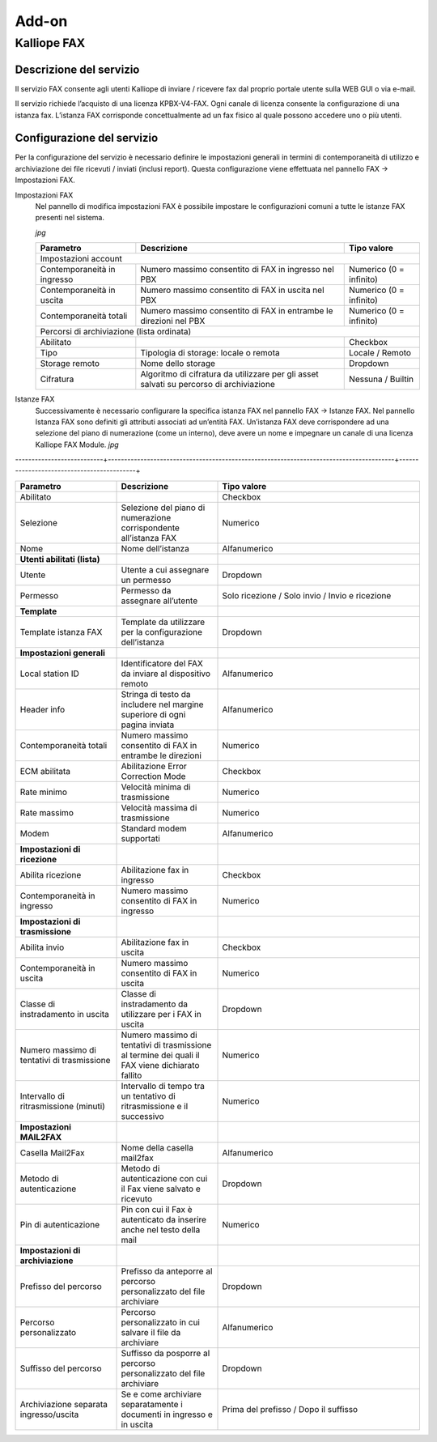 Add-on
=====

.. _installation:

Kalliope FAX
------------

Descrizione del servizio
+++++++++++
Il servizio FAX consente agli utenti Kalliope di inviare / ricevere fax dal proprio portale utente sulla WEB GUI o via e-mail.

Il servizio richiede l’acquisto di una licenza KPBX-V4-FAX. Ogni canale di licenza consente la configurazione di una istanza fax. L’istanza FAX corrisponde concettualmente ad un fax fisico al quale possono accedere uno o più utenti.

Configurazione del servizio
+++++++++++
Per la configurazione del servizio è necessario definire le impostazioni generali in termini di contemporaneità di utilizzo e archiviazione dei file ricevuti / inviati (inclusi report). Questa configurazione viene effettuata nel pannello FAX → Impostazioni FAX.

Impostazioni FAX
   Nel pannello di modifica impostazioni FAX è possibile impostare le configurazioni comuni a tutte le istanze FAX presenti nel sistema.
   
   *jpg*
   
   +-----------------------------+------------------------------------------------------------------------------------------+-------------------------+
   | Parametro                   | Descrizione                                                                              | Tipo valore             |
   +=============================+==========================================================================================+=========================+
   | Impostazioni account                                                                                                                             |
   +-----------------------------+------------------------------------------------------------------------------------------+-------------------------+
   | Contemporaneità in ingresso | Numero massimo consentito di FAX in ingresso nel PBX                                     | Numerico (0 = infinito) |
   +-----------------------------+------------------------------------------------------------------------------------------+-------------------------+
   | Contemporaneità in uscita   | Numero massimo consentito di FAX in uscita nel PBX                                       | Numerico (0 = infinito) |
   +-----------------------------+------------------------------------------------------------------------------------------+-------------------------+
   | Contemporaneità totali      | Numero massimo consentito di FAX in entrambe le direzioni nel PBX                        | Numerico (0 = infinito) |
   +-----------------------------+------------------------------------------------------------------------------------------+-------------------------+
   | Percorsi di archiviazione (lista ordinata)                                                                                                       |
   +-----------------------------+------------------------------------------------------------------------------------------+-------------------------+
   | Abilitato                   |                                                                                          | Checkbox                |   
   +-----------------------------+------------------------------------------------------------------------------------------+-------------------------+
   | Tipo                        | Tipologia di storage: locale o remota                                                    | Locale / Remoto         |   
   +-----------------------------+------------------------------------------------------------------------------------------+-------------------------+
   | Storage remoto              | Nome dello storage                                                                       | Dropdown                |   
   +-----------------------------+------------------------------------------------------------------------------------------+-------------------------+
   | Cifratura                   | Algoritmo di cifratura da utilizzare per gli asset salvati su percorso di archiviazione  | Nessuna / Builtin       |   
   +-----------------------------+------------------------------------------------------------------------------------------+-------------------------+

Istanze FAX
   Successivamente è necessario configurare la specifica istanza FAX nel pannello FAX → Istanze FAX. Nel pannello Istanza FAX sono definiti gli attributi associati ad    un’entità FAX. Un’istanza FAX deve corrispondere ad una selezione del piano di numerazione (come un interno), deve avere un nome e impegnare un canale di una          licenza Kalliope FAX Module.
   *jpg*
---------------------------+----------------------------------------------------------------------------------------+-------------------------------------------+


.. list-table::  
   :widths: 25 25 50
   :header-rows: 1

   * - Parametro
     - Descrizione
     - Tipo valore
   * - Abilitato
     -
     - Checkbox
   * - Selezione
     - Selezione del piano di numerazione corrispondente all’istanza FAX
     - Numerico
   * - Nome
     - Nome dell’istanza
     - Alfanumerico
   * - **Utenti abilitati (lista)**
     -  
     -  
   * - Utente
     - Utente a cui assegnare un permesso
     - Dropdown 
   * - Permesso
     - Permesso da assegnare all’utente
     - Solo ricezione / Solo invio / Invio e ricezione
   * - **Template**
     -  
     -  
   * - Template istanza FAX
     - Template da utilizzare per la configurazione dell’istanza
     - Dropdown
   * - **Impostazioni generali**
     -  
     -  
   * - Local station ID
     - Identificatore del FAX da inviare al dispositivo remoto
     - Alfanumerico
   * - Header info
     - Stringa di testo da includere nel margine superiore di ogni pagina inviata
     - Alfanumerico
   * - Contemporaneità totali
     - Numero massimo consentito di FAX in entrambe le direzioni
     - Numerico 
   * - ECM abilitata
     - Abilitazione Error Correction Mode
     - Checkbox      
   * - Rate minimo
     - Velocità minima di trasmissione
     - Numerico     
   * - Rate massimo
     - Velocità massima di trasmissione
     - Numerico     
   * - Modem
     - Standard modem supportati
     - Alfanumerico     
   * - **Impostazioni di ricezione**
     - 
     -
   * - Abilita ricezione
     - Abilitazione fax in ingresso
     - Checkbox      
   * - Contemporaneità in ingresso
     - Numero massimo consentito di FAX in ingresso
     - Numerico     
   * - **Impostazioni di trasmissione**
     - 
     -    
   * - Abilita invio
     - Abilitazione fax in uscita
     - Checkbox     
   * - Contemporaneità in uscita
     - Numero massimo consentito di FAX in uscita
     - Numerico     
   * - Classe di instradamento in uscita
     - Classe di instradamento da utilizzare per i FAX in uscita
     - Dropdown      
   * - Numero massimo di tentativi di trasmissione
     - Numero massimo di tentativi di trasmissione al termine dei quali il FAX viene dichiarato fallito
     - Numerico     
   * - Intervallo di ritrasmissione (minuti)
     - Intervallo di tempo tra un tentativo di ritrasmissione e il successivo
     - Numerico     
   * - **Impostazioni MAIL2FAX**
     - 
     -      
   * - Casella Mail2Fax
     - Nome della casella mail2fax
     - Alfanumerico     
   * - Metodo di autenticazione
     - Metodo di autenticazione con cui il Fax viene salvato e ricevuto
     - Dropdown      
   * - Pin di autenticazione
     - Pin con cui il Fax è autenticato da inserire anche nel testo della mail
     - Numerico     
   * - **Impostazioni di archiviazione**
     - 
     -     
   * - Prefisso del percorso
     - Prefisso da anteporre al percorso personalizzato del file archiviare
     - Dropdown     
   * - Percorso personalizzato
     - Percorso personalizzato in cui salvare il file da archiviare
     - Alfanumerico     
   * - Suffisso del percorso
     - Suffisso da posporre al percorso personalizzato del file archiviare
     - Dropdown     
   * - Archiviazione separata ingresso/uscita
     - Se e come archiviare separatamente i documenti in ingresso e in uscita
     - Prima del prefisso / Dopo il suffisso                         
